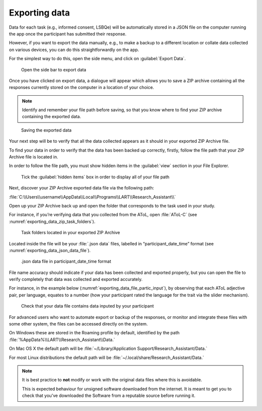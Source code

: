 Exporting data
===============

Data for each task (e.g., informed consent, LSBQe) will be automatically stored in a JSON file on
the computer running the app once the participant has submitted their response. 

However, if you want to export the data manually, e.g., to make a backup to a different location or
collate data  collected on various devices, you can do this straightforwardly on the app.

For the simplest way to do this, open the side menu, and click on :guilabel:`Export Data`. 

.. figure:: figures/exporting_data_side_bar.png
      :name: exporting_data_side_bar
      :width: 400
      :alt:  Screenshot of L'ART Research Assistant menu

      Open the side bar to export data

Once you have clicked on export data, a dialogue will appear which allows you to save a ZIP archive
containing all the responses currently stored on the computer in a location of your choice. 

.. note::

      Identify and remember your file path before saving, so that you know where to find your ZIP
      archive containing the exported data.

.. figure:: figures/saving_exported_data.png
      :name: saving_exported_data
      :width: 600
      :alt: Screenshot of saving exported data

      Saving the exported data

Your next step will be to verify that all the data collected appears as it should in your exported
ZIP Archive file.

To find your data in order to verify that the data has been backed up correctly, firstly, follow the
file path that your ZIP Archive file is located in.

In order to follow the file path, you must show hidden items in the :guilabel:`view` section in your
File Explorer.  

.. figure:: figures/exporting_data_hidden_items.png
      :name: exporting_data_hidden_items
      :width: 700
      :alt: Screenshot of view section in File Explorer

      Tick the :guilabel:`hidden items` box in order to display all of your file path

Next, discover your ZIP Archive exported data file via the following path: 

:file:`C:\\Users\\username\\AppData\\Local\\Programs\\LART\\Research_Assistant\\`

Open up your ZIP Archive back up and open the folder that corresponds to the task used in your
study. 

For instance, if you’re verifying data that you collected from the AToL, open :file:`AToL-C`
(see :numref:`exporting_data_zip_task_folders`).  

.. figure:: figures/exporting_data_zip_task_folders.png
      :name: exporting_data_zip_task_folders
      :width: 700
      :alt: Screenshot of task folders located in your exported ZIP Archive

      Task folders located in your exported ZIP Archive


Located inside the file will be your :file:`.json data` files, labelled in “participant_date_time”
format (see :numref:`exporting_data_json_data_file`).

.. figure:: figures/exporting_data_json_data_file.png
      :name: exporting_data_json_data_file
      :width: 400
      :alt: Screenshot of  .json data file in participant_date_time format

      .json data file in participant_date_time format

File name accuracy should indicate if your data has been collected and exported properly, but you
can open the file to verify completely that data was collected and exported accurately.

For instance, in the example below (:numref:`exporting_data_file_partic_input`), by observing that
each AToL adjective pair, per language, equates to a number (how your participant rated the language
for the trait via the slider mechanism). 

.. figure:: figures/exporting_data_file_partic_input.png
      :name: exporting_data_file_partic_input
      :width: 850
      :alt: Screenshot of open .json data file 

      Check that your data file contains data inputed by your participant 

For advanced users who want to automate export or backup of the responses, or monitor and integrate
these files with some other system, the files can be accessed directly on the system. 

On Windows these are stored in the Roaming profile by default, identified by the path
:file:`%AppData%\\LART\\Research_Assistant\\Data.`

On Mac OS X the default path will be :file:`~/Library/Application Support/Research_Assistant/Data.`

For most Linux distributions the default path will be
:file:`~/.local/share/Research_Assistant/Data.`

.. note::

      It is best practice to **not** modify or work with the original data files where this is avoidable.
      
      This is expected behaviour for unsigned software downloaded from the internet. It is meant to get you to
      check that you've downloaded the Software from a reputable source before running it.
